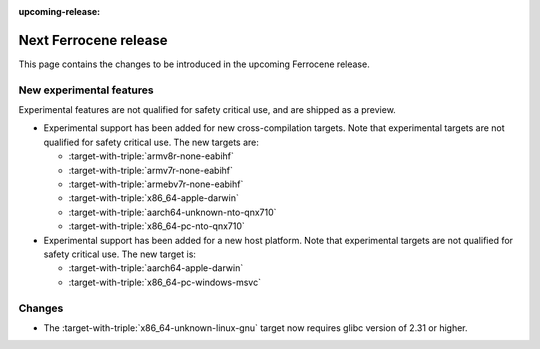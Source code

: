.. SPDX-License-Identifier: MIT OR Apache-2.0
   SPDX-FileCopyrightText: The Ferrocene Developers

:upcoming-release:

Next Ferrocene release
======================

This page contains the changes to be introduced in the upcoming Ferrocene
release.

New experimental features
-------------------------

Experimental features are not qualified for safety critical use, and are
shipped as a preview.

* Experimental support has been added for new cross-compilation targets.
  Note that experimental targets are not qualified for safety critical use. The
  new targets are:

  * :target-with-triple:`armv8r-none-eabihf`
  * :target-with-triple:`armv7r-none-eabihf`
  * :target-with-triple:`armebv7r-none-eabihf`
  * :target-with-triple:`x86_64-apple-darwin`
  * :target-with-triple:`aarch64-unknown-nto-qnx710`
  * :target-with-triple:`x86_64-pc-nto-qnx710`

* Experimental support has been added for a new host platform.
  Note that experimental targets are not qualified for safety critical use. The
  new target is:

  * :target-with-triple:`aarch64-apple-darwin`
  * :target-with-triple:`x86_64-pc-windows-msvc`

Changes
-------

* The :target-with-triple:`x86_64-unknown-linux-gnu` target now requires
  glibc version of 2.31 or higher.
